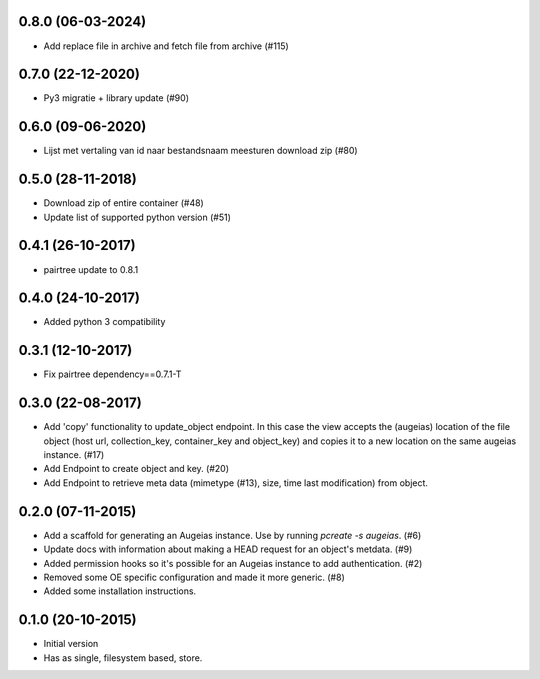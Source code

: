 0.8.0 (06-03-2024)
------------------

- Add replace file in archive and fetch file from archive (#115)

0.7.0 (22-12-2020)
------------------

- Py3 migratie + library update (#90)

0.6.0 (09-06-2020)
------------------

- Lijst met vertaling van id naar bestandsnaam meesturen download zip (#80)

0.5.0 (28-11-2018)
------------------

- Download zip of entire container (#48)
- Update list of supported python version (#51)

0.4.1 (26-10-2017)
------------------

- pairtree update to 0.8.1

0.4.0 (24-10-2017)
------------------

- Added python 3 compatibility

0.3.1 (12-10-2017)
------------------

- Fix pairtree dependency==0.7.1-T

0.3.0 (22-08-2017)
------------------

- Add 'copy' functionality to update_object endpoint. In this case the view accepts the (augeias) location of the file object (host url, collection_key, container_key and object_key) and copies it to a new location on the same augeias instance. (#17)
- Add Endpoint to create object and key. (#20)
- Add Endpoint to retrieve meta data (mimetype (#13), size, time last modification) from object.

0.2.0 (07-11-2015)
------------------

- Add a scaffold for generating an Augeias instance. Use by running `pcreate -s
  augeias`. (#6)
- Update docs with information about making a HEAD request for an object's
  metdata. (#9)
- Added permission hooks so it's possible for an Augeias instance to add
  authentication. (#2)
- Removed some OE specific configuration and made it more generic. (#8)
- Added some installation instructions.

0.1.0 (20-10-2015)
------------------

- Initial version
- Has as single, filesystem based, store.
